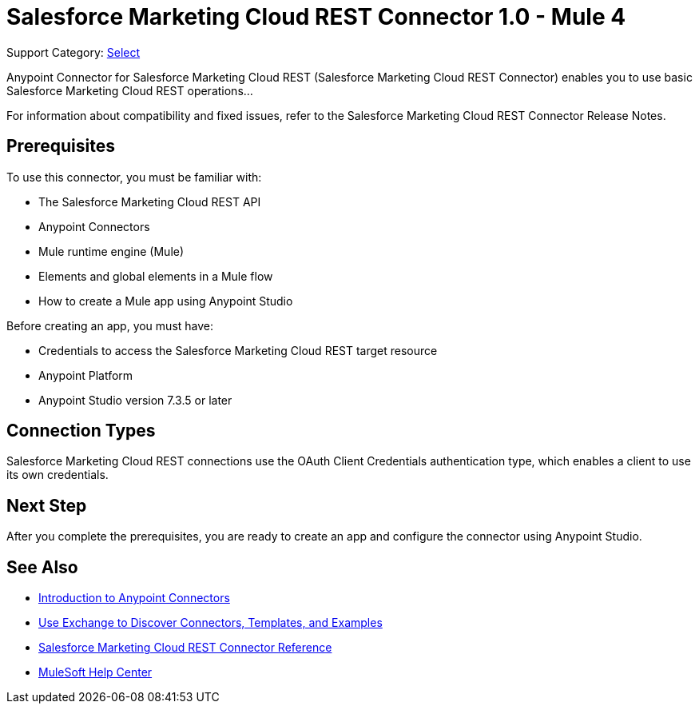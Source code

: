 = Salesforce Marketing Cloud REST Connector 1.0 - Mule 4

Support Category: https://www.mulesoft.com/legal/versioning-back-support-policy#anypoint-connectors[Select]

Anypoint Connector for Salesforce Marketing Cloud REST (Salesforce Marketing Cloud REST Connector) enables you to use basic Salesforce Marketing Cloud REST operations...

For information about compatibility and fixed issues, refer to the Salesforce Marketing Cloud REST Connector Release Notes.

== Prerequisites

To use this connector, you must be familiar with:

* The Salesforce Marketing Cloud REST API
* Anypoint Connectors
* Mule runtime engine (Mule)
* Elements and global elements in a Mule flow
* How to create a Mule app using Anypoint Studio

Before creating an app, you must have:

* Credentials to access the Salesforce Marketing Cloud REST target resource
* Anypoint Platform
* Anypoint Studio version 7.3.5 or later

== Connection Types

Salesforce Marketing Cloud REST connections use the OAuth Client Credentials authentication type, which enables a client to use its own credentials.

== Next Step

After you complete the prerequisites, you are ready to create an app and configure the connector using Anypoint Studio.

== See Also

* xref:connectors::introduction/introduction-to-anypoint-connectors.adoc[Introduction to Anypoint Connectors]
* xref:connectors::introduction/intro-use-exchange.adoc[Use Exchange to Discover Connectors, Templates, and Examples]
* xref:salesforce-marketing-cloud-rest-connector-reference.adoc[Salesforce Marketing Cloud REST Connector Reference]
* https://help.mulesoft.com[MuleSoft Help Center]
